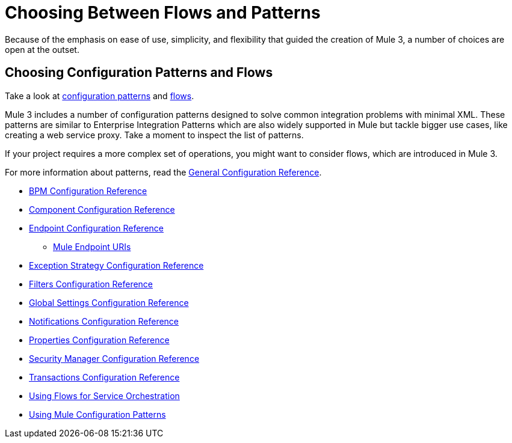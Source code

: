 = Choosing Between Flows and Patterns

Because of the emphasis on ease of use, simplicity, and flexibility that guided the creation of Mule 3, a number of choices are open at the outset.

== Choosing Configuration Patterns and Flows

Take a look at link:/documentation/display/current/Using+Mule+Configuration+Patterns[configuration patterns] and link:/documentation/display/current/Using+Flows+for+Service+Orchestration[flows].

Mule 3 includes a number of configuration patterns designed to solve common integration problems with minimal XML. These patterns are similar to Enterprise Integration Patterns which are also widely supported in Mule but tackle bigger use cases, like creating a web service proxy. Take a moment to inspect the list of patterns.

If your project requires a more complex set of operations, you might want to consider flows, which are introduced in Mule 3.

For more information about patterns, read the link:/documentation/display/current/General+Configuration+Reference[General Configuration Reference].

* link:/documentation/display/current/BPM+Configuration+Reference[BPM Configuration Reference]
* link:/documentation/display/current/Component+Configuration+Reference[Component Configuration Reference]
* link:/documentation/display/current/Endpoint+Configuration+Reference[Endpoint Configuration Reference]
** link:/documentation/display/current/Mule+Endpoint+URIs[Mule Endpoint URIs]
* link:/documentation/display/current/Exception+Strategy+Configuration+Reference[Exception Strategy Configuration Reference]
* link:/documentation/display/current/Filters+Configuration+Reference[Filters Configuration Reference]
* link:/documentation/display/current/Global+Settings+Configuration+Reference[Global Settings Configuration Reference]
* link:/documentation/display/current/Notifications+Configuration+Reference[Notifications Configuration Reference]
* link:/documentation/display/current/Properties+Configuration+Reference[Properties Configuration Reference]
* link:/documentation/display/current/Security+Manager+Configuration+Reference[Security Manager Configuration Reference]
* link:/documentation/display/current/Transactions+Configuration+Reference[Transactions Configuration Reference]

* link:/documentation/display/current/Using+Flows+for+Service+Orchestration[Using Flows for Service Orchestration]
* link:/documentation/display/current/Using+Mule+Configuration+Patterns[Using Mule Configuration Patterns]
